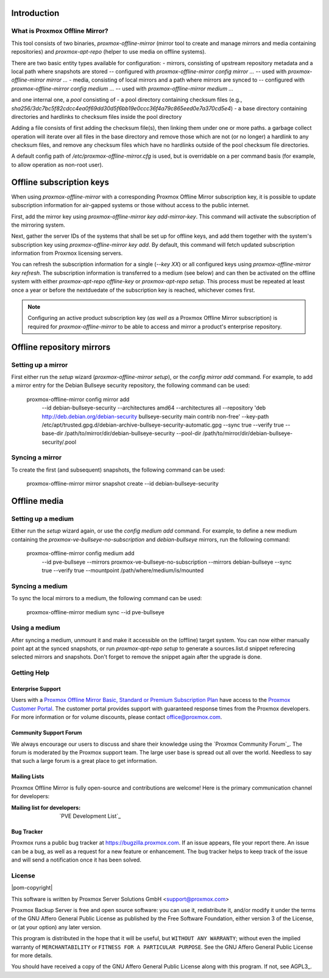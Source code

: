 Introduction
============

What is Proxmox Offline Mirror?
-------------------------------

This tool consists of two binaries, `proxmox-offline-mirror` (mirror tool to create
and manage mirrors and media containing repositories) and `proxmox-apt-repo`
(helper to use media on offline systems).

There are two basic entity types available for configuration:
- mirrors, consisting of upstream repository metadata and a local path where snapshots are stored
-- configured with `proxmox-offline-mirror config mirror ...`
-- used with `proxmox-offline-mirror mirror ...`
- media, consisting of local mirrors and a path where mirrors are synced to
-- configured with `proxmox-offline-mirror config medium ...`
-- used with `proxmox-offline-mirror medium ...`

and one internal one, a `pool` consisting of
- a pool directory containing checksum files (e.g., `sha256/3dc7bc5f82cdcc4ea0f69dd30d5f6bb19e0ccc36f4a79c865eed0e7a370cd5e4`)
- a base directory containing directories and hardlinks to checksum files inside the pool directory

Adding a file consists of first adding the checksum file(s), then linking them
under one or more paths. a garbage collect operation will iterate over all
files in the base directory and remove those which are not (or no longer) a
hardlink to any checksum files, and remove any checksum files which have no
hardlinks outside of the pool checksum file directories.

A default config path of `/etc/proxmox-offline-mirror.cfg` is used, but is
overridable on a per command basis (for example, to allow operation as non-root
user).

Offline subscription keys
=========================

When using `proxmox-offline-mirror` with a corresponding Proxmox Offline Mirror subscription key,
it is possible to update subscription information for air-gapped systems or those without access
to the public internet.
 
First, add the mirror key using `proxmox-offline-mirror key add-mirror-key`. This command will
activate the subscription of the mirroring system.
 
Next, gather the server IDs of the systems that shall be set up for offline keys, and add them
together with the system's subscription key using `proxmox-offline-mirror key add`. By default,
this command will fetch updated subscription information from Proxmox licensing servers.

You can refresh the subscription information for a single (`--key XX`) or all configured keys
using `proxmox-offline-mirror key refresh`. The subscription information is transferred to a
medium (see below) and can then be activated on the offline system with either
`proxmox-apt-repo offline-key` or `proxmox-apt-repo setup`. This process must be repeated at least
once a year or before the nextduedate of the subscription key is reached, whichever comes first.

.. note:: Configuring an active product subscription key (*as well as* a Proxmox Offline Mirror
   subscription) is required for `proxmox-offline-mirror` to be able to access and mirror a
   product's enterprise repository.

Offline repository mirrors
==========================

Setting up a mirror
-------------------

First either run the `setup` wizard (`proxmox-offline-mirror setup`), or the
`config mirror add` command. For example, to add a mirror entry for the Debian
Bullseye security repository, the following command can be used:

 proxmox-offline-mirror config mirror add \
  --id debian-bullseye-security \
  --architectures amd64 \
  --architectures all \
  --repository 'deb http://deb.debian.org/debian-security bullseye-security main contrib non-free' \
  --key-path /etc/apt/trusted.gpg.d/debian-archive-bullseye-security-automatic.gpg \
  --sync true \
  --verify true \
  --base-dir /path/to/mirror/dir/debian-bullseye-security \
  --pool-dir /path/to/mirror/dir/debian-bullseye-security/.pool

Syncing a mirror
----------------

To create the first (and subsequent) snapshots, the following command can be used:

 proxmox-offline-mirror mirror snapshot create --id debian-bullseye-security

Offline media
=============

Setting up a medium
-------------------

Either run the `setup` wizard again, or use the `config medium add` command.
For example, to define a new medium containing the
`proxmox-ve-bullseye-no-subscription` and `debian-bullseye` mirrors, run the
following command:

 proxmox-offline-mirror config medium add \
  --id pve-bullseye \
  --mirrors proxmox-ve-bullseye-no-subscription \
  --mirrors debian-bullseye \
  --sync true \
  --verify true \
  --mountpoint /path/where/medium/is/mounted

Syncing a medium
----------------

To sync the local mirrors to a medium, the following command can be used:

 proxmox-offline-mirror medium sync --id pve-bullseye

Using a medium
--------------

After syncing a medium, unmount it and make it accessible on the (offline)
target system. You can now either manually point apt at the synced snapshots,
or run `proxmox-apt-repo setup` to generate a sources.list.d snippet referecing
selected mirrors and snapshots. Don't forget to remove the snippet again after
the upgrade is done.


.. _get_help:

Getting Help
------------

.. _get_help_enterprise_support:

Enterprise Support
~~~~~~~~~~~~~~~~~~

Users with a `Proxmox Offline Mirror Basic, Standard or Premium Subscription Plan
<https://www.proxmox.com/en/proxmox-offline-mirror/pricing>`_ have access to the
`Proxmox Customer Portal <https://my.proxmox.com>`_. The customer portal
provides support with guaranteed response times from the Proxmox developers.
For more information or for volume discounts, please contact office@proxmox.com.

Community Support Forum
~~~~~~~~~~~~~~~~~~~~~~~

We always encourage our users to discuss and share their knowledge using the
`Proxmox Community Forum`_. The forum is moderated by the Proxmox support team.
The large user base is spread out all over the world. Needless to say that such
a large forum is a great place to get information.

Mailing Lists
~~~~~~~~~~~~~

Proxmox Offline Mirror is fully open-source and contributions are welcome! Here
is the primary communication channel for developers:

:Mailing list for developers: `PVE Development List`_

Bug Tracker
~~~~~~~~~~~

Proxmox runs a public bug tracker at `<https://bugzilla.proxmox.com>`_. If an
issue appears, file your report there. An issue can be a bug, as well as a
request for a new feature or enhancement. The bug tracker helps to keep track
of the issue and will send a notification once it has been solved.

License
-------

|pom-copyright|

This software is written by Proxmox Server Solutions GmbH <support@proxmox.com>

Proxmox Backup Server is free and open source software: you can use it,
redistribute it, and/or modify it under the terms of the GNU Affero General
Public License as published by the Free Software Foundation, either version 3
of the License, or (at your option) any later version.

This program is distributed in the hope that it will be useful, but
``WITHOUT ANY WARRANTY``; without even the implied warranty of
``MERCHANTABILITY`` or ``FITNESS FOR A PARTICULAR PURPOSE``.  See the GNU
Affero General Public License for more details.

You should have received a copy of the GNU Affero General Public License
along with this program.  If not, see AGPL3_.